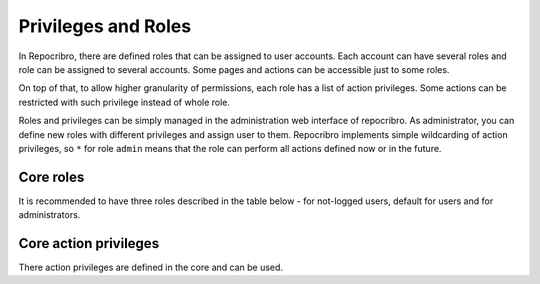 .. _usage-privileges:

Privileges and Roles
====================

In Repocribro, there are defined roles that can be assigned to user
accounts. Each account can have several roles and role can be assigned
to several accounts. Some pages and actions can be accessible just to
some roles.

On top of that, to allow higher granularity of permissions, each role
has a list of action privileges. Some actions can be restricted with such
privilege instead of whole role.

Roles and privileges can be simply managed in the administration web
interface of repocribro. As administrator, you can define new roles with
different privileges and assign user to them. Repocribro implements simple
wildcarding of action privileges, so ``*`` for role ``admin`` means that
the role can perform all actions defined now or in the future.


Core roles
----------

It is recommended to have three roles described in the table below - for
not-logged users, default for users and for administrators.

.. csv-table:: Core roles
    :header: "Name", "Privileges", "Description"
    :file: roles.csv

Core action privileges
----------------------

There action privileges are defined in the core and can be used.

.. csv-table:: Core action privileges
    :header: "Name", "Description"
    :file: actions.csv


